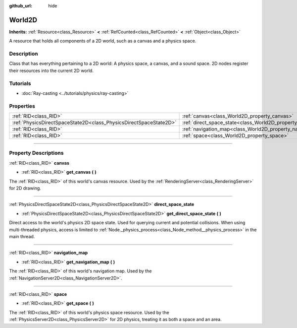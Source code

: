 :github_url: hide

.. DO NOT EDIT THIS FILE!!!
.. Generated automatically from Godot engine sources.
.. Generator: https://github.com/godotengine/godot/tree/master/doc/tools/make_rst.py.
.. XML source: https://github.com/godotengine/godot/tree/master/doc/classes/World2D.xml.

.. _class_World2D:

World2D
=======

**Inherits:** :ref:`Resource<class_Resource>` **<** :ref:`RefCounted<class_RefCounted>` **<** :ref:`Object<class_Object>`

A resource that holds all components of a 2D world, such as a canvas and a physics space.

.. rst-class:: classref-introduction-group

Description
-----------

Class that has everything pertaining to a 2D world: A physics space, a canvas, and a sound space. 2D nodes register their resources into the current 2D world.

.. rst-class:: classref-introduction-group

Tutorials
---------

- :doc:`Ray-casting <../tutorials/physics/ray-casting>`

.. rst-class:: classref-reftable-group

Properties
----------

.. table::
   :widths: auto

   +-------------------------------------------------------------------+----------------------------------------------------------------------+
   | :ref:`RID<class_RID>`                                             | :ref:`canvas<class_World2D_property_canvas>`                         |
   +-------------------------------------------------------------------+----------------------------------------------------------------------+
   | :ref:`PhysicsDirectSpaceState2D<class_PhysicsDirectSpaceState2D>` | :ref:`direct_space_state<class_World2D_property_direct_space_state>` |
   +-------------------------------------------------------------------+----------------------------------------------------------------------+
   | :ref:`RID<class_RID>`                                             | :ref:`navigation_map<class_World2D_property_navigation_map>`         |
   +-------------------------------------------------------------------+----------------------------------------------------------------------+
   | :ref:`RID<class_RID>`                                             | :ref:`space<class_World2D_property_space>`                           |
   +-------------------------------------------------------------------+----------------------------------------------------------------------+

.. rst-class:: classref-section-separator

----

.. rst-class:: classref-descriptions-group

Property Descriptions
---------------------

.. _class_World2D_property_canvas:

.. rst-class:: classref-property

:ref:`RID<class_RID>` **canvas**

.. rst-class:: classref-property-setget

- :ref:`RID<class_RID>` **get_canvas** **(** **)**

The :ref:`RID<class_RID>` of this world's canvas resource. Used by the :ref:`RenderingServer<class_RenderingServer>` for 2D drawing.

.. rst-class:: classref-item-separator

----

.. _class_World2D_property_direct_space_state:

.. rst-class:: classref-property

:ref:`PhysicsDirectSpaceState2D<class_PhysicsDirectSpaceState2D>` **direct_space_state**

.. rst-class:: classref-property-setget

- :ref:`PhysicsDirectSpaceState2D<class_PhysicsDirectSpaceState2D>` **get_direct_space_state** **(** **)**

Direct access to the world's physics 2D space state. Used for querying current and potential collisions. When using multi-threaded physics, access is limited to :ref:`Node._physics_process<class_Node_method__physics_process>` in the main thread.

.. rst-class:: classref-item-separator

----

.. _class_World2D_property_navigation_map:

.. rst-class:: classref-property

:ref:`RID<class_RID>` **navigation_map**

.. rst-class:: classref-property-setget

- :ref:`RID<class_RID>` **get_navigation_map** **(** **)**

The :ref:`RID<class_RID>` of this world's navigation map. Used by the :ref:`NavigationServer2D<class_NavigationServer2D>`.

.. rst-class:: classref-item-separator

----

.. _class_World2D_property_space:

.. rst-class:: classref-property

:ref:`RID<class_RID>` **space**

.. rst-class:: classref-property-setget

- :ref:`RID<class_RID>` **get_space** **(** **)**

The :ref:`RID<class_RID>` of this world's physics space resource. Used by the :ref:`PhysicsServer2D<class_PhysicsServer2D>` for 2D physics, treating it as both a space and an area.

.. |virtual| replace:: :abbr:`virtual (This method should typically be overridden by the user to have any effect.)`
.. |const| replace:: :abbr:`const (This method has no side effects. It doesn't modify any of the instance's member variables.)`
.. |vararg| replace:: :abbr:`vararg (This method accepts any number of arguments after the ones described here.)`
.. |constructor| replace:: :abbr:`constructor (This method is used to construct a type.)`
.. |static| replace:: :abbr:`static (This method doesn't need an instance to be called, so it can be called directly using the class name.)`
.. |operator| replace:: :abbr:`operator (This method describes a valid operator to use with this type as left-hand operand.)`
.. |bitfield| replace:: :abbr:`BitField (This value is an integer composed as a bitmask of the following flags.)`

